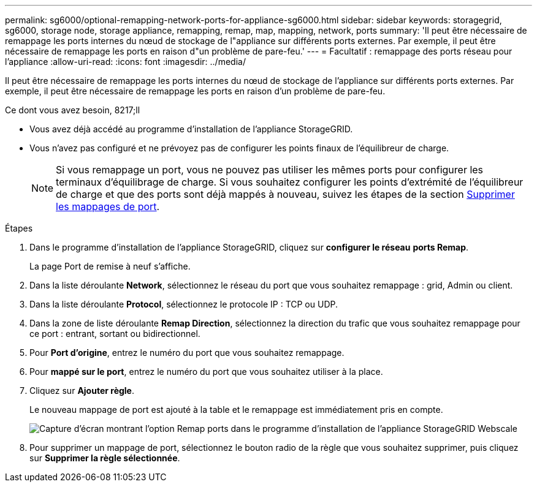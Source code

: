 ---
permalink: sg6000/optional-remapping-network-ports-for-appliance-sg6000.html 
sidebar: sidebar 
keywords: storagegrid, sg6000, storage node, storage appliance, remapping, remap, map, mapping, network, ports 
summary: 'Il peut être nécessaire de remappage les ports internes du nœud de stockage de l"appliance sur différents ports externes. Par exemple, il peut être nécessaire de remappage les ports en raison d"un problème de pare-feu.' 
---
= Facultatif : remappage des ports réseau pour l'appliance
:allow-uri-read: 
:icons: font
:imagesdir: ../media/


[role="lead"]
Il peut être nécessaire de remappage les ports internes du nœud de stockage de l'appliance sur différents ports externes. Par exemple, il peut être nécessaire de remappage les ports en raison d'un problème de pare-feu.

.Ce dont vous avez besoin, 8217;ll
* Vous avez déjà accédé au programme d'installation de l'appliance StorageGRID.
* Vous n'avez pas configuré et ne prévoyez pas de configurer les points finaux de l'équilibreur de charge.
+

NOTE: Si vous remappage un port, vous ne pouvez pas utiliser les mêmes ports pour configurer les terminaux d'équilibrage de charge. Si vous souhaitez configurer les points d'extrémité de l'équilibreur de charge et que des ports sont déjà mappés à nouveau, suivez les étapes de la section xref:../maintain/removing-port-remaps.adoc[Supprimer les mappages de port].



.Étapes
. Dans le programme d'installation de l'appliance StorageGRID, cliquez sur *configurer le réseau* *ports Remap*.
+
La page Port de remise à neuf s'affiche.

. Dans la liste déroulante *Network*, sélectionnez le réseau du port que vous souhaitez remappage : grid, Admin ou client.
. Dans la liste déroulante *Protocol*, sélectionnez le protocole IP : TCP ou UDP.
. Dans la zone de liste déroulante *Remap Direction*, sélectionnez la direction du trafic que vous souhaitez remappage pour ce port : entrant, sortant ou bidirectionnel.
. Pour *Port d'origine*, entrez le numéro du port que vous souhaitez remappage.
. Pour *mappé sur le port*, entrez le numéro du port que vous souhaitez utiliser à la place.
. Cliquez sur *Ajouter règle*.
+
Le nouveau mappage de port est ajouté à la table et le remappage est immédiatement pris en compte.

+
image::../media/remap_ports.gif[Capture d'écran montrant l'option Remap ports dans le programme d'installation de l'appliance StorageGRID Webscale]

. Pour supprimer un mappage de port, sélectionnez le bouton radio de la règle que vous souhaitez supprimer, puis cliquez sur *Supprimer la règle sélectionnée*.

